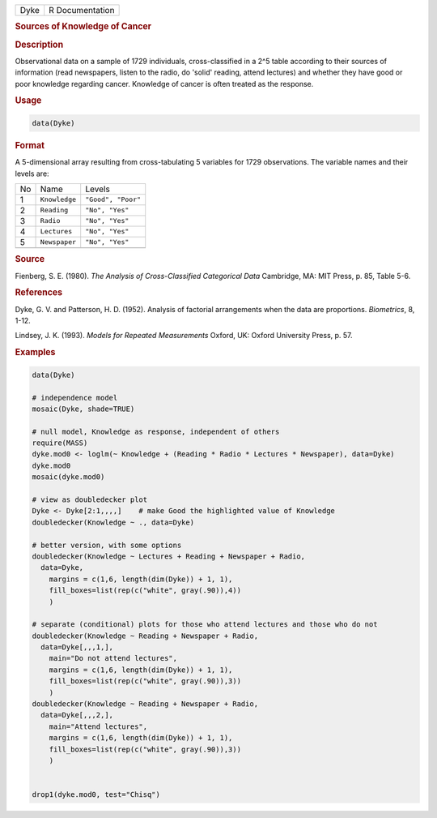 .. container::

   ==== ===============
   Dyke R Documentation
   ==== ===============

   .. rubric:: Sources of Knowledge of Cancer
      :name: Dyke

   .. rubric:: Description
      :name: description

   Observational data on a sample of 1729 individuals, cross-classified
   in a 2^5 table according to their sources of information (read
   newspapers, listen to the radio, do 'solid' reading, attend lectures)
   and whether they have good or poor knowledge regarding cancer.
   Knowledge of cancer is often treated as the response.

   .. rubric:: Usage
      :name: usage

   .. code:: R

      data(Dyke)

   .. rubric:: Format
      :name: format

   A 5-dimensional array resulting from cross-tabulating 5 variables for
   1729 observations. The variable names and their levels are:

   == ============= ==================
   No Name          Levels
   1  ``Knowledge`` ``"Good", "Poor"``
   2  ``Reading``   ``"No", "Yes"``
   3  ``Radio``     ``"No", "Yes"``
   4  ``Lectures``  ``"No", "Yes"``
   5  ``Newspaper`` ``"No", "Yes"``
   \                
   == ============= ==================

   .. rubric:: Source
      :name: source

   Fienberg, S. E. (1980). *The Analysis of Cross-Classified Categorical
   Data* Cambridge, MA: MIT Press, p. 85, Table 5-6.

   .. rubric:: References
      :name: references

   Dyke, G. V. and Patterson, H. D. (1952). Analysis of factorial
   arrangements when the data are proportions. *Biometrics*, 8, 1-12.

   Lindsey, J. K. (1993). *Models for Repeated Measurements* Oxford, UK:
   Oxford University Press, p. 57.

   .. rubric:: Examples
      :name: examples

   .. code:: R

      data(Dyke)

      # independence model
      mosaic(Dyke, shade=TRUE)

      # null model, Knowledge as response, independent of others
      require(MASS)
      dyke.mod0 <- loglm(~ Knowledge + (Reading * Radio * Lectures * Newspaper), data=Dyke)
      dyke.mod0
      mosaic(dyke.mod0)

      # view as doubledecker plot
      Dyke <- Dyke[2:1,,,,]    # make Good the highlighted value of Knowledge
      doubledecker(Knowledge ~ ., data=Dyke)

      # better version, with some options
      doubledecker(Knowledge ~ Lectures + Reading + Newspaper + Radio, 
        data=Dyke,
          margins = c(1,6, length(dim(Dyke)) + 1, 1), 
          fill_boxes=list(rep(c("white", gray(.90)),4))
          )

      # separate (conditional) plots for those who attend lectures and those who do not
      doubledecker(Knowledge ~ Reading + Newspaper + Radio, 
        data=Dyke[,,,1,],
          main="Do not attend lectures",
          margins = c(1,6, length(dim(Dyke)) + 1, 1), 
          fill_boxes=list(rep(c("white", gray(.90)),3))
          )
      doubledecker(Knowledge ~ Reading + Newspaper + Radio, 
        data=Dyke[,,,2,],
          main="Attend lectures",
          margins = c(1,6, length(dim(Dyke)) + 1, 1), 
          fill_boxes=list(rep(c("white", gray(.90)),3))
          )


      drop1(dyke.mod0, test="Chisq")
